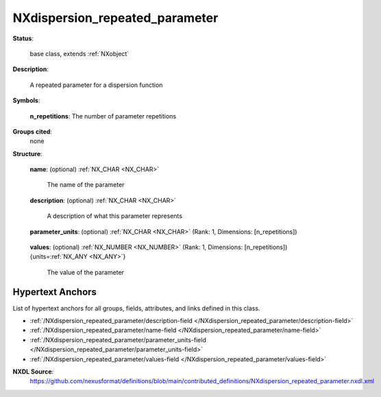 .. auto-generated by dev_tools.docs.nxdl from the NXDL source contributed_definitions/NXdispersion_repeated_parameter.nxdl.xml -- DO NOT EDIT

.. index::
    ! NXdispersion_repeated_parameter (base class)
    ! dispersion_repeated_parameter (base class)
    see: dispersion_repeated_parameter (base class); NXdispersion_repeated_parameter

.. _NXdispersion_repeated_parameter:

===============================
NXdispersion_repeated_parameter
===============================

**Status**:

  base class, extends :ref:`NXobject`

**Description**:

  A repeated parameter for a dispersion function

**Symbols**:


  **n_repetitions**: The number of parameter repetitions

**Groups cited**:
  none

**Structure**:

  .. _/NXdispersion_repeated_parameter/name-field:

  .. index:: name (field)

  **name**: (optional) :ref:`NX_CHAR <NX_CHAR>` 

    The name of the parameter

  .. _/NXdispersion_repeated_parameter/description-field:

  .. index:: description (field)

  **description**: (optional) :ref:`NX_CHAR <NX_CHAR>` 

    A description of what this parameter represents

  .. _/NXdispersion_repeated_parameter/parameter_units-field:

  .. index:: parameter_units (field)

  **parameter_units**: (optional) :ref:`NX_CHAR <NX_CHAR>` (Rank: 1, Dimensions: [n_repetitions]) 

    .. collapse:: A unit array associating a unit with each parameter. ...

        A unit array associating a unit with each parameter.
        The first element should be equal to values/@unit.
        The values should be SI interpretable standard units
        with common prefixes (e.g. mikro, nano etc.) or their
        short-hand notation (e.g. nm, mm, kHz etc.).

  .. _/NXdispersion_repeated_parameter/values-field:

  .. index:: values (field)

  **values**: (optional) :ref:`NX_NUMBER <NX_NUMBER>` (Rank: 1, Dimensions: [n_repetitions]) {units=\ :ref:`NX_ANY <NX_ANY>`} 

    The value of the parameter


Hypertext Anchors
-----------------

List of hypertext anchors for all groups, fields,
attributes, and links defined in this class.


* :ref:`/NXdispersion_repeated_parameter/description-field </NXdispersion_repeated_parameter/description-field>`
* :ref:`/NXdispersion_repeated_parameter/name-field </NXdispersion_repeated_parameter/name-field>`
* :ref:`/NXdispersion_repeated_parameter/parameter_units-field </NXdispersion_repeated_parameter/parameter_units-field>`
* :ref:`/NXdispersion_repeated_parameter/values-field </NXdispersion_repeated_parameter/values-field>`

**NXDL Source**:
  https://github.com/nexusformat/definitions/blob/main/contributed_definitions/NXdispersion_repeated_parameter.nxdl.xml
